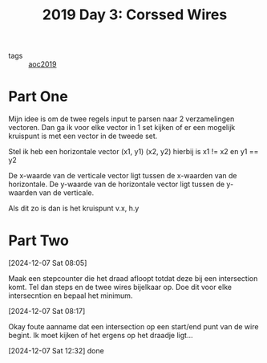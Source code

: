 :PROPERTIES:
:ID:       a85f26c7-2133-455d-b769-a15300d999b5
:END:
#+title: 2019 Day 3: Corssed Wires
#+filetags: :python:
- tags :: [[id:e28a8549-79c6-4060-83a2-a6bcbe0bb09f][aoc2019]]

* Part One

Mijn idee is om de twee regels input te parsen naar 2 verzamelingen vectoren.
Dan ga ik voor elke vector in 1 set kijken of er een mogelijk kruispunt is met een vector in de tweede set.

Stel ik heb een horizontale vector (x1, y1) (x2, y2) hierbij is x1 != x2 en y1 == y2

De x-waarde van de verticale vector ligt tussen de x-waarden van de horizontale.
De y-waarde van de horizontale vector ligt tussen de y-waarden van de verticale.

Als dit zo is dan is het kruispunt v.x, h.y

* Part Two


[2024-12-07 Sat 08:05]

Maak een stepcounter die het draad afloopt totdat deze bij een intersection komt.
Tel dan steps en de twee wires bijelkaar op. Doe dit voor elke intersecntion en bepaal het minimum.

[2024-12-07 Sat 08:17]

Okay foute aanname dat een intersection op een start/end punt van de wire begint.
Ik moet kijken of het ergens op het draadje ligt...

[2024-12-07 Sat 12:32] done
